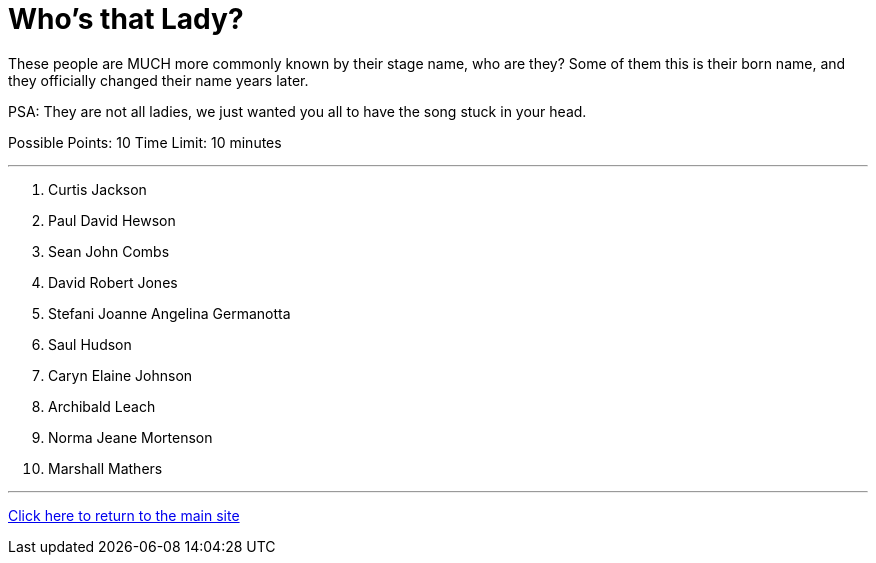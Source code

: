 = Who's that Lady?

[example]
====
These people are MUCH more commonly known by their stage name, who are they? Some of them this is their born name, and they officially changed their name years later.

PSA: They are not all ladies, we just wanted you all to have the song stuck in your head.

Possible Points: 10
Time Limit: 10 minutes
====

'''

1. Curtis Jackson
2. Paul David Hewson
3. Sean John Combs
4. David Robert Jones
5. Stefani Joanne Angelina Germanotta
6. Saul Hudson
7. Caryn Elaine Johnson
8. Archibald Leach
9. Norma Jeane Mortenson
10. Marshall Mathers

'''

link:../../../index.html[Click here to return to the main site]